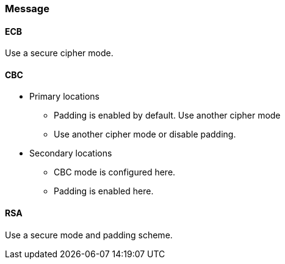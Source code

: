 === Message

==== ECB

Use a secure cipher mode.

==== CBC

* Primary locations
** Padding is enabled by default. Use another cipher mode
** Use another cipher mode or disable padding.
* Secondary locations
** CBC mode is configured here.
** Padding is enabled here.

==== RSA

Use a secure mode and padding scheme.
